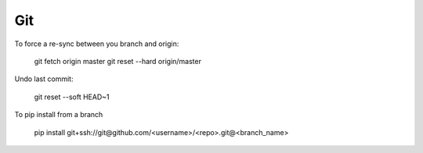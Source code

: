 Git
===

To force a re-sync between you branch and origin:

    git fetch origin master
    git reset --hard origin/master

Undo last commit:

    git reset --soft HEAD~1

To pip install from a branch

    pip install git+ssh://git@github.com/<username>/<repo>.git@<branch_name>
